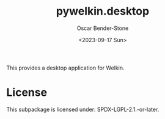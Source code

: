 #+title: pywelkin.desktop
#+author: Oscar Bender-Stone
#+date: <2023-09-17 Sun>
#+startup: nofold

This provides a desktop application for Welkin.

* License

This subpackage is licensed under: SPDX-LGPL-2.1.-or-later.
